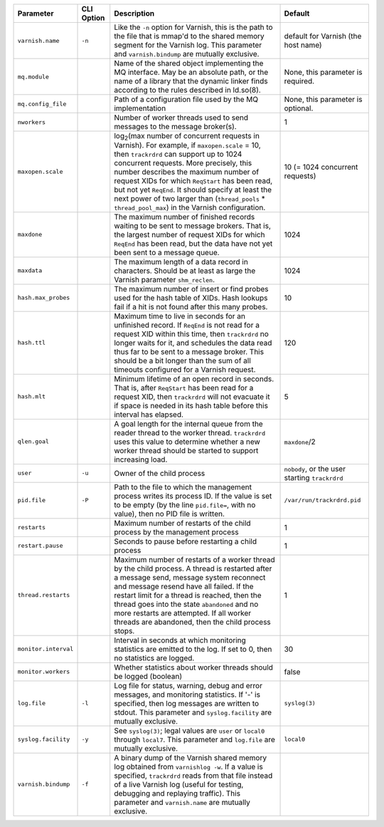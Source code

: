 ==================== ========== ========================================================================================= =======
Parameter            CLI Option Description                                                                               Default
==================== ========== ========================================================================================= =======
``varnish.name``     ``-n``     Like the ``-n`` option for Varnish, this is the path to the file that is mmap'd to the    default for Varnish (the host name)
                                shared memory segment for the Varnish log. This parameter and ``varnish.bindump`` are
                                mutually exclusive.
-------------------- ---------- ----------------------------------------------------------------------------------------- -------
``mq.module``                   Name of the shared object implementing the MQ interface. May be an absolute path, or the  None, this parameter is required.
                                name of a library that the dynamic linker finds according to the rules described in
                                ld.so(8).
-------------------- ---------- ----------------------------------------------------------------------------------------- -------
``mq.config_file``              Path of a configuration file used by the MQ implementation                                None, this parameter is optional.
-------------------- ---------- ----------------------------------------------------------------------------------------- -------
``nworkers``                    Number of worker threads used to send messages to the message broker(s).                  1
-------------------- ---------- ----------------------------------------------------------------------------------------- -------
``maxopen.scale``               log\ :sub:`2`\(max number of concurrent requests in Varnish). For example, if             10 (= 1024 concurrent requests)
                                ``maxopen.scale`` = 10, then ``trackrdrd`` can support up to 1024 concurrent requests.
                                More precisely, this number describes the maximum number of request XIDs for which
                                ``ReqStart`` has been read, but not yet ``ReqEnd``. It should specify at least the next
                                power of two larger than (``thread_pools`` * ``thread_pool_max``) in the Varnish
                                configuration.
-------------------- ---------- ----------------------------------------------------------------------------------------- -------
``maxdone``                     The maximum number of finished records waiting to be sent to message brokers. That is,    1024
                                the largest number of request XIDs for which ``ReqEnd`` has been read, but the data have
                                not yet been sent to a message queue.
-------------------- ---------- ----------------------------------------------------------------------------------------- -------
``maxdata``                     The maximum length of a data record in characters. Should be at least as large the        1024
                                Varnish parameter ``shm_reclen``.
-------------------- ---------- ----------------------------------------------------------------------------------------- -------
``hash.max_probes``             The maximum number of insert or find probes used for the hash table of XIDs. Hash lookups 10
                                fail if a hit is not found after this many probes.
-------------------- ---------- ----------------------------------------------------------------------------------------- -------
``hash.ttl``                    Maximum time to live in seconds for an unfinished record. If ``ReqEnd`` is not read for   120
                                a request XID within this time, then ``trackrdrd`` no longer waits for it, and schedules
                                the data read thus far to be sent to a message broker. This should be a bit longer than
                                the sum of all timeouts configured for a Varnish request.
-------------------- ---------- ----------------------------------------------------------------------------------------- -------
``hash.mlt``                    Minimum lifetime of an open record in seconds. That is, after ``ReqStart`` has been read  5
                                for a request XID, then ``trackrdrd`` will not evacuate it if space is needed in its hash
                                table before this interval has elapsed.
-------------------- ---------- ----------------------------------------------------------------------------------------- -------
``qlen.goal``                   A goal length for the internal queue from the reader thread to the worker thread.         ``maxdone``/2
                                ``trackrdrd`` uses this value to determine whether a new worker thread should be started
                                to support increasing load.
-------------------- ---------- ----------------------------------------------------------------------------------------- -------
``user``             ``-u``     Owner of the child process                                                                ``nobody``, or the user starting ``trackrdrd``
-------------------- ---------- ----------------------------------------------------------------------------------------- -------
``pid.file``         ``-P``     Path to the file to which the management process writes its process ID. If the value is   ``/var/run/trackrdrd.pid``
                                set to be empty (by the line ``pid.file=``, with no value), then no PID file is written.
-------------------- ---------- ----------------------------------------------------------------------------------------- -------
``restarts``                    Maximum number of restarts of the child process by the management process                 1
-------------------- ---------- ----------------------------------------------------------------------------------------- -------
``restart.pause``               Seconds to pause before restarting a child process                                        1
-------------------- ---------- ----------------------------------------------------------------------------------------- -------
``thread.restarts``             Maximum number of restarts of a worker thread by the child process. A thread is restarted 1
                                after a message send, message system reconnect and message resend have all failed. If the
                                restart limit for a thread is reached, then the thread goes into the state ``abandoned``
                                and no more restarts are attempted. If all worker threads are abandoned, then the child
                                process stops.
-------------------- ---------- ----------------------------------------------------------------------------------------- -------
``monitor.interval``            Interval in seconds at which monitoring statistics are emitted to the log. If set to 0,   30
                                then no statistics are logged.
-------------------- ---------- ----------------------------------------------------------------------------------------- -------
``monitor.workers``             Whether statistics about worker threads should be logged (boolean)                        false
-------------------- ---------- ----------------------------------------------------------------------------------------- -------
``log.file``         ``-l``     Log file for status, warning, debug and error messages, and monitoring statistics. If '-' ``syslog(3)``
                                is specified, then log messages are written to stdout. This parameter and
                                ``syslog.facility`` are mutually exclusive.
-------------------- ---------- ----------------------------------------------------------------------------------------- -------
``syslog.facility``  ``-y``     See ``syslog(3)``; legal values are ``user`` or ``local0`` through ``local7``. This       ``local0``
                                parameter and ``log.file`` are mutually exclusive. 
-------------------- ---------- ----------------------------------------------------------------------------------------- -------
``varnish.bindump``  ``-f``     A binary dump of the Varnish shared memory log obtained from ``varnishlog -w``. If a
                                value is specified, ``trackrdrd`` reads from that file instead of a live Varnish log
                                (useful for testing, debugging and replaying traffic). This parameter and
                                ``varnish.name`` are mutually exclusive. 
==================== ========== ========================================================================================= =======


